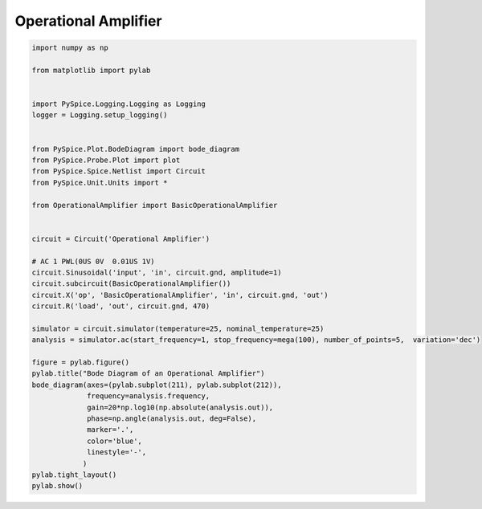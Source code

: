 
=======================
 Operational Amplifier
=======================


.. raw:: html

  <div class="getthecode">
    <div class="getthecode-header">
      <span class="getthecode-filename">RingModulator.py</span>
      <a href="../../_downloads/RingModulator.py"><span>RingModulator.py</span></a>
    </div>
  </div>

.. code-block:: python

    
    import numpy as np
    
    from matplotlib import pylab
    
    
    import PySpice.Logging.Logging as Logging
    logger = Logging.setup_logging()
    
    
    from PySpice.Plot.BodeDiagram import bode_diagram
    from PySpice.Probe.Plot import plot
    from PySpice.Spice.Netlist import Circuit
    from PySpice.Unit.Units import *
    
    from OperationalAmplifier import BasicOperationalAmplifier
    
    
    circuit = Circuit('Operational Amplifier')
    
    # AC 1 PWL(0US 0V  0.01US 1V)
    circuit.Sinusoidal('input', 'in', circuit.gnd, amplitude=1)
    circuit.subcircuit(BasicOperationalAmplifier())
    circuit.X('op', 'BasicOperationalAmplifier', 'in', circuit.gnd, 'out')
    circuit.R('load', 'out', circuit.gnd, 470)
    
    simulator = circuit.simulator(temperature=25, nominal_temperature=25)
    analysis = simulator.ac(start_frequency=1, stop_frequency=mega(100), number_of_points=5,  variation='dec')
    
    figure = pylab.figure()
    pylab.title("Bode Diagram of an Operational Amplifier")
    bode_diagram(axes=(pylab.subplot(211), pylab.subplot(212)),
                 frequency=analysis.frequency,
                 gain=20*np.log10(np.absolute(analysis.out)),
                 phase=np.angle(analysis.out, deg=False),
                 marker='.',
                 color='blue',
                 linestyle='-',
                )
    pylab.tight_layout()
    pylab.show()

